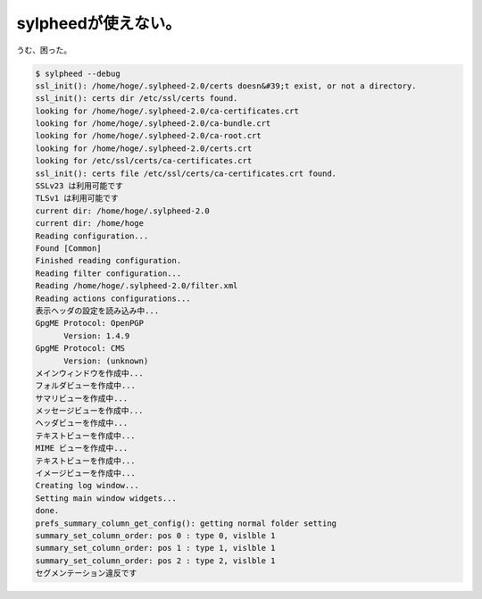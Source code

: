 ﻿sylpheedが使えない。
############################


うむ、困った。

.. code-block:: none

   $ sylpheed --debug
   ssl_init(): /home/hoge/.sylpheed-2.0/certs doesn&#39;t exist, or not a directory.
   ssl_init(): certs dir /etc/ssl/certs found.
   looking for /home/hoge/.sylpheed-2.0/ca-certificates.crt
   looking for /home/hoge/.sylpheed-2.0/ca-bundle.crt
   looking for /home/hoge/.sylpheed-2.0/ca-root.crt
   looking for /home/hoge/.sylpheed-2.0/certs.crt
   looking for /etc/ssl/certs/ca-certificates.crt
   ssl_init(): certs file /etc/ssl/certs/ca-certificates.crt found.
   SSLv23 は利用可能です
   TLSv1 は利用可能です
   current dir: /home/hoge/.sylpheed-2.0
   current dir: /home/hoge
   Reading configuration...
   Found [Common]
   Finished reading configuration.
   Reading filter configuration...
   Reading /home/hoge/.sylpheed-2.0/filter.xml
   Reading actions configurations...
   表示ヘッダの設定を読み込み中...
   GpgME Protocol: OpenPGP
         Version: 1.4.9
   GpgME Protocol: CMS
         Version: (unknown)
   メインウィンドウを作成中...
   フォルダビューを作成中...
   サマリビューを作成中...
   メッセージビューを作成中...
   ヘッダビューを作成中...
   テキストビューを作成中...
   MIME ビューを作成中...
   テキストビューを作成中...
   イメージビューを作成中...
   Creating log window...
   Setting main window widgets...
   done.
   prefs_summary_column_get_config(): getting normal folder setting
   summary_set_column_order: pos 0 : type 0, vislble 1
   summary_set_column_order: pos 1 : type 1, vislble 1
   summary_set_column_order: pos 2 : type 2, vislble 1
   セグメンテーション違反です





.. author:: mkouhei
.. categories:: Debian, 
.. tags::


